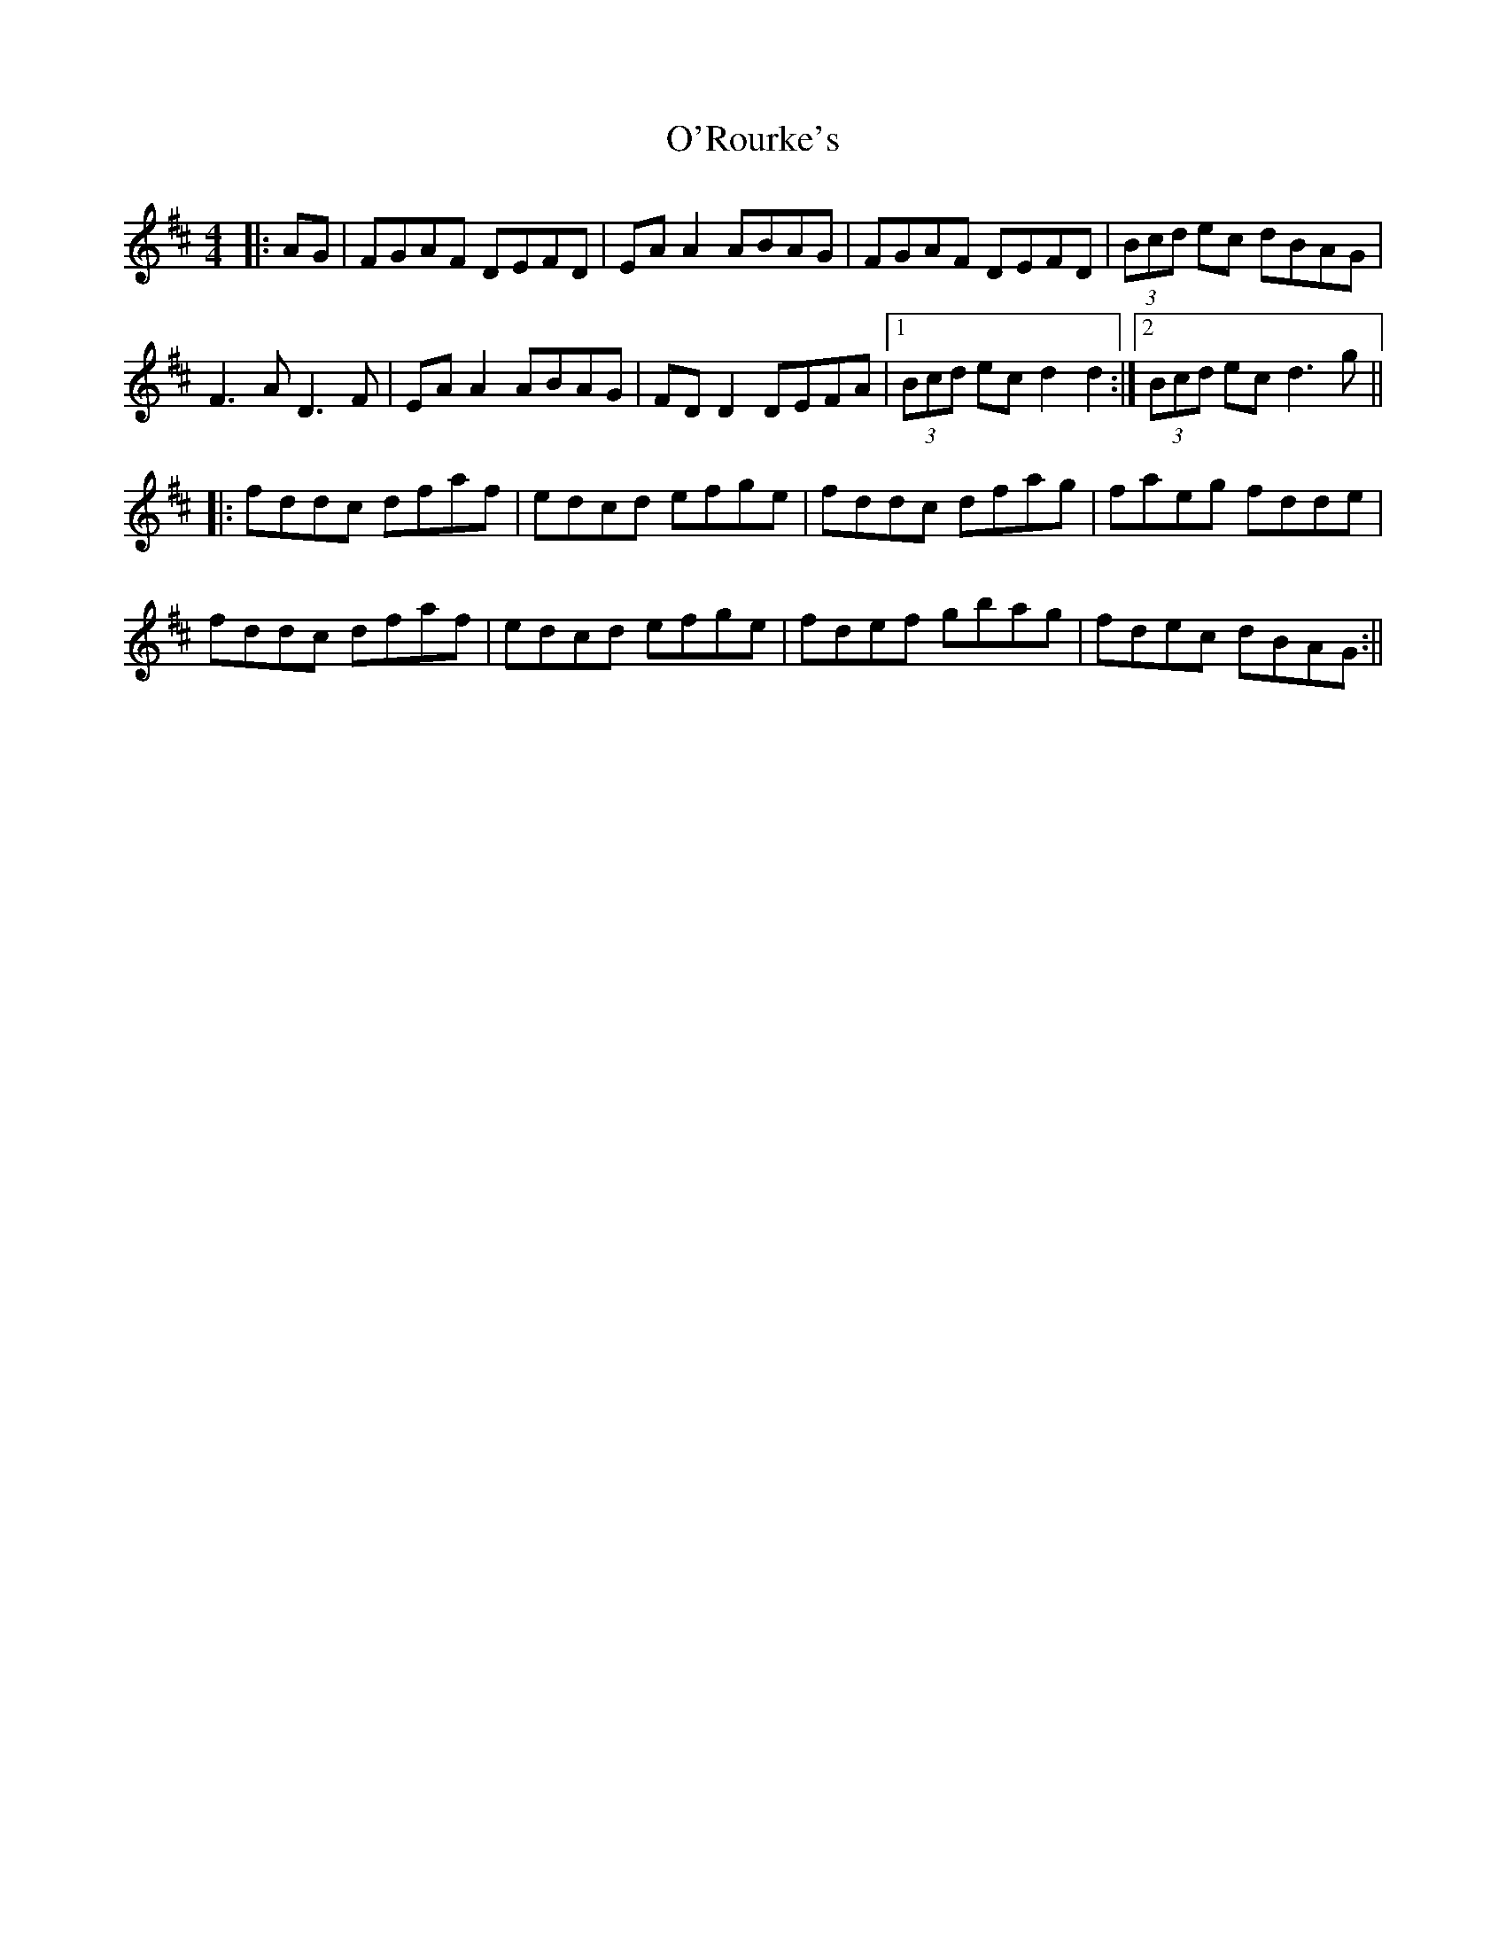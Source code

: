 X: 2
T: O'Rourke's
Z: JACKB
S: https://thesession.org/tunes/11670#setting23465
R: reel
M: 4/4
L: 1/8
K: Dmaj
|:AG|FGAF DEFD| EA A2 ABAG|FGAF DEFD|(3Bcd ec dBAG|
F3A D3F| EA A2 ABAG| FD D2 DEFA|1(3Bcd ec d2 d2:|2(3Bcd ec d3g||
|:fddc dfaf|edcd efge|fddc dfag|faeg fdde|
fddc dfaf|edcd efge|fdef gbag|fdec dBAG:||
